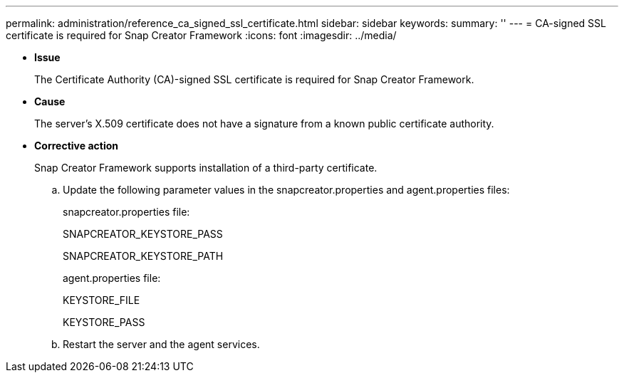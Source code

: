 ---
permalink: administration/reference_ca_signed_ssl_certificate.html
sidebar: sidebar
keywords: 
summary: ''
---
= CA-signed SSL certificate is required for Snap Creator Framework
:icons: font
:imagesdir: ../media/

* *Issue*
+
The Certificate Authority (CA)-signed SSL certificate is required for Snap Creator Framework.

* *Cause*
+
The server's X.509 certificate does not have a signature from a known public certificate authority.

* *Corrective action*
+
Snap Creator Framework supports installation of a third-party certificate.

 .. Update the following parameter values in the snapcreator.properties and agent.properties files:
+
snapcreator.properties file:
+
SNAPCREATOR_KEYSTORE_PASS
+
SNAPCREATOR_KEYSTORE_PATH
+
agent.properties file:
+
KEYSTORE_FILE
+
KEYSTORE_PASS

 .. Restart the server and the agent services.
